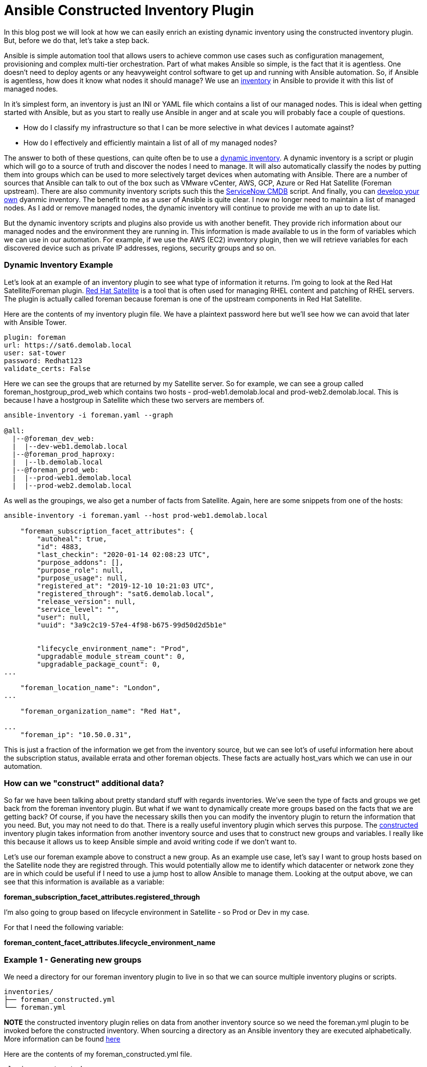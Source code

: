 = Ansible Constructed Inventory Plugin

In this blog post we will look at how we can easily enrich an existing dynamic inventory using the constructed inventory plugin. But, before we do that, let's take a step back.

Ansible is simple automation tool that allows users to achieve common use cases such as configuration management, provisioning and complex multi-tier orchestration. Part of what makes Ansible so simple, is the fact that it is agentless. One doesn't need to deploy agents or any heavyweight control software to get up and running with Ansible automation. So, if Ansible is agentless, how does it know what nodes it should manage? We use an https://docs.ansible.com/ansible/latest/user_guide/intro_inventory.html#inventory-basics-formats-hosts-and-groups[inventory] in Ansible to provide it with this list of managed nodes. 

In it's simplest form, an inventory is just an INI or YAML file which contains a list of our managed nodes. This is ideal when getting started with Ansible, but as you start to really use Ansible in anger and at scale you will probably face a couple of questions.

* How do I classify my infrastructure so that I can be more selective in what devices I automate against?

* How do I effectively and efficiently maintain a list of all of my managed nodes?

The answer to both of these questions, can quite often be to use a https://docs.ansible.com/ansible/latest/user_guide/intro_dynamic_inventory.html[dynamic inventory]. A dynamic inventory is a script or plugin which will go to a source of truth and discover the nodes I need to manage. It will also automatically classify the nodes by putting them into groups which can be used to more selectively target devices when automating with Ansible. There are a number of sources that Ansible can talk to out of the box such as VMware vCenter, AWS, GCP, Azure or Red Hat Satellite (Foreman upstream). There are also community inventory scripts such this the https://github.com/ServiceNowITOM/ansible-sn-inventory[ServiceNow CMDB] script.  And finally, you can https://docs.ansible.com/ansible/latest/dev_guide/developing_inventory.html[develop your own] dyanmic inventory. The benefit to me as a user of Ansible is quite clear. I now no longer need to maintain a list of managed nodes. As I add or remove managed nodes, the dynamic inventory will continue to provide me with an up to date list.

But the dynamic inventory scripts and plugins also provide us with another benefit. They provide rich information about our managed nodes and the environment they are running in. This information is made available to us in the form of variables which we can use in our automation. For example, if we use the AWS (EC2) inventory plugin, then we will retrieve variables for each discovered device such as private IP addresses, regions, security groups and so on. 

=== Dynamic Inventory Example

Let's look at an example of an inventory plugin to see what type of information it returns. I'm going to look at the Red Hat Satellite/Foreman plugin. https://www.redhat.com/en/technologies/management/satellite[Red Hat Satellite] is a tool that is often used for managing RHEL content and patching of RHEL servers. The plugin is actually called foreman because foreman is one of the upstream components in Red Hat Satellite. 

Here are the contents of my inventory plugin file. We have a plaintext password here but we'll see how we can avoid that later with Ansible Tower.

[source]
....
plugin: foreman
url: https://sat6.demolab.local
user: sat-tower
password: Redhat123
validate_certs: False
....

Here we can see the groups that are returned by my Satellite server. So for example, we can see a group called foreman_hostgroup_prod_web which contains two hosts - prod-web1.demolab.local and prod-web2.demolab.local. This is because I have a hostgroup in Satellite which these two servers are members of.

[source]
....
ansible-inventory -i foreman.yaml --graph

@all:
  |--@foreman_dev_web:
  |  |--dev-web1.demolab.local
  |--@foreman_prod_haproxy:
  |  |--lb.demolab.local
  |--@foreman_prod_web:
  |  |--prod-web1.demolab.local
  |  |--prod-web2.demolab.local
....

As well as the groupings, we also get a number of facts from Satellite. Again, here are some snippets from one of the hosts:

[source]
....
ansible-inventory -i foreman.yaml --host prod-web1.demolab.local

    "foreman_subscription_facet_attributes": {
        "autoheal": true, 
        "id": 4883, 
        "last_checkin": "2020-01-14 02:08:23 UTC", 
        "purpose_addons": [], 
        "purpose_role": null, 
        "purpose_usage": null, 
        "registered_at": "2019-12-10 10:21:03 UTC", 
        "registered_through": "sat6.demolab.local", 
        "release_version": null, 
        "service_level": "", 
        "user": null, 
        "uuid": "3a9c2c19-57e4-4f98-b675-99d50d2d5b1e"
        
        
        "lifecycle_environment_name": "Prod", 
        "upgradable_module_stream_count": 0, 
        "upgradable_package_count": 0, 
...

    "foreman_location_name": "London", 
...

    "foreman_organization_name": "Red Hat", 

...
    "foreman_ip": "10.50.0.31", 
....

This is just a fraction of the information we get from the inventory source, but we can see lot's of useful information here about the subscription status, available errata and other foreman objects. These facts are actually host_vars which we can use in our automation.

=== How can we "construct" additional data?

So far we have been talking about pretty standard stuff with regards inventories. We've seen the type of facts and groups we get back from the foreman inventory plugin. But what if we want to dynamically create more groups based on the facts that we are getting back? Of course, if you have the necessary skills then you can modify the inventory plugin to return the information that you need. But, you may not need to do that. There is a really useful inventory plugin which serves this purpose. The https://docs.ansible.com/ansible/latest/plugins/inventory/constructed.html[constructed] inventory plugin takes information from another inventory source and uses that to construct new groups and variables. I really like this because it allows us to keep Ansible simple and avoid writing code if we don't want to.

Let's use our foreman example above to construct a new group. As an example use case, let's say I want to group hosts based on the Satellite node they are registred through. This would potentially allow me to identify which datacenter or network zone they are in which could be useful if I need to use a jump host to allow Ansible to manage them. Looking at the output above, we can see that this information is available as a variable:

*foreman_subscription_facet_attributes.registered_through*

I'm also going to group based on lifecycle environment in Satellite - so Prod or Dev in my case.

For that I need the following variable:

*foreman_content_facet_attributes.lifecycle_environment_name*

=== Example 1 - Generating new groups

We need a directory for our foreman inventory plugin to live in so that we can source multiple inventory plugins or scripts.

[source]
....
inventories/
├── foreman_constructed.yml
└── foreman.yml
....

*NOTE* the constructed inventory plugin relies on data from another inventory  source so we need the foreman.yml plugin to be invoked before the constructed inventory. When sourcing a directory as an Ansible inventory they are executed alphabetically. More information can be found https://docs.ansible.com/ansible/latest/user_guide/intro_inventory.html#using-multiple-inventory-sources[here]

Here are the contents of my foreman_constructed.yml file.

[source]
....
plugin: constructed
strict: False
keyed_groups:
  -  prefix: ""
     separator: ""
     key: foreman_subscription_facet_attributes.registered_throug   
  -  prefix: ""
     separator: ""
     key: foreman_content_facet_attributes.lifecycle_environment_name


....

Now we can source the directory which will incorporate both inventory sources:

[source]
....
ansible-inventory -i inventories/ --graph
@all:
  |--@Dev:
  |  |--dev-web1.demolab.local
  |--@Prod:
  |  |--lb.demolab.local
  |  |--prod-web1.demolab.local
  |  |--prod-web2.demolab.local
  |--@foreman_dev_web:
  |  |--dev-web1.demolab.local
  |--@foreman_prod_haproxy:
  |  |--lb.demolab.local
  |--@foreman_prod_web:
  |  |--prod-web1.demolab.local
  |  |--prod-web2.demolab.local
  |--@sat6_demolab_local:
  |  |--dev-web1.demolab.local
  |  |--lb.demolab.local
  |  |--prod-web1.demolab.local

....

Note the new groups we now have available to us now. I can now target these new groups or assign variables to them using group_vars.

=== Example 2 - Generating new variables

As well as generating new groups, the constructed inventory plugin can also be used to "compose" new variables. For this example, I am going to use the IP address that Satellite provided me with *foreman_ip* to set the *ansible_host* variable.

The complete foreman_constructed.yml file now looks as follows:

[source]
....
plugin: constructed
strict: False
compose:
     ansible_host: foreman_ip
keyed_groups:
  -  prefix: ""
     separator: ""
     key: foreman_subscription_facet_attributes.registered_through
  -  prefix: ""
     separator: ""
     key: foreman_content_facet_attributes.lifecycle_environment_name
....

This results in the ansible_host variable being set:

[source]
....
ansible-inventory -i inventories/ --host prod-web1.demolab.local

{
    "ansible_host": "10.50.0.31", 
....

=== Using the constructed inventory in Tower

I've been using Ansible Engine and the command line so far. But what happens if I am using Ansible Tower for my Ansible automation. The good news is that using a constructed inventory in Ansible Tower is straight forward. We will source the inventory plugins from a source control repository. This ensures I can use source control branching techniques to maintain control over any changes before they are pushed to production.

My source control repository has the same structure as before with the exception that I no longer need the foreman.ini file. This is because I will pass my credentials from Tower. The repository is https://github.com/pharriso/ansible_constructed_inventory[here]. 

[source]
....
inventories/
├── foreman_constructed.yml
└── foreman.yml
....

First, create a project which will pull in out inventory files from source control.

image::https://cloudautomation.pharriso.co.uk/images/constructed-tower-project.png[]

In our previous example we stored the details for our Satellite server in plaintext. We are going to use https://docs.ansible.com/ansible-tower/latest/html/userguide/credentials.html[Ansible Tower's credential management] to store all of these details now. First we need to create a credential type in Tower. In the Tower UI, Navigate to *Credential Types* and add a new credential with the following details:

.INPUT CONFIGURATION
[source]
....
fields:
  - id: FOREMAN_USER
    type: string
    label: Username
  - id: FOREMAN_PASSWORD
    type: string
    label: Password
    secret: true
  - id: FOREMAN_SERVER
    type: string
    label: Satellite Server
required:
  - FOREMAN_USER
  - FOREMAN_PASSWORD
  - FOREMAN_SERVER
....

.INJECTOR CONFIGURATION
[source]
....
env:
  FOREMAN_PASSWORD: '{{ FOREMAN_PASSWORD }}'
  FOREMAN_SERVER: '{{ FOREMAN_SERVER }}'
  FOREMAN_USER: '{{ FOREMAN_USER }}'
....

You can look at the docs page for the various inventory plugins to understand what variables they expect. An example with a snippet of output can be seen below for the foreman plugin:

[source]
....
ansible-doc -t inventory foreman

= user
        foreman authentication user

        set_via:
          env:
          - name: FOREMAN_USER
....

Now that we have a credential type in Ansible Tower, we can create a credential using this new type. 

image::https://cloudautomation.pharriso.co.uk/images/constructed-tower-credential.png[]

We can now create an inventory:

image::https://cloudautomation.pharriso.co.uk/images/constructed-tower-inventory.png[]

Next we add an inventory source to the inventory. Ensure to add the correct credential that we created earlier.

image::https://cloudautomation.pharriso.co.uk/images/constructed-tower-inventory-source.png[]

Once the inventory source has synced, we should see that the relevant hosts have been imported with the constructed groups.

image::https://cloudautomation.pharriso.co.uk/images/constructed-tower-inventory-groups.png[]

=== Summary

The constructed inventory plugin can be really useful for manipulating the information returned from existing dynamic inventory plugins and scripts. This example used a plugin but the constructed inventory plugin works in the same way with inventory scripts. It is worth noting that some inventory plugins provide in-built capabilities to construct variables and generate groups. Check the https://docs.ansible.com/ansible/latest/plugins/inventory.html#plugin-list[inventory plugins] before deciding if you need to also use the constructed inventory plugin.

